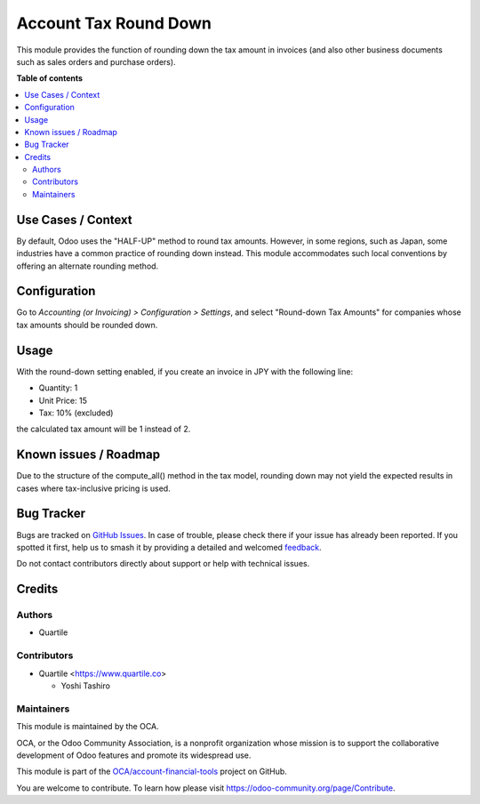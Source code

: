 ======================
Account Tax Round Down
======================

.. 
   !!!!!!!!!!!!!!!!!!!!!!!!!!!!!!!!!!!!!!!!!!!!!!!!!!!!
   !! This file is generated by oca-gen-addon-readme !!
   !! changes will be overwritten.                   !!
   !!!!!!!!!!!!!!!!!!!!!!!!!!!!!!!!!!!!!!!!!!!!!!!!!!!!
   !! source digest: sha256:292bfb7523858a769a7b92123ccea8654a6d66bb6debe0566d10194e8bba2f56
   !!!!!!!!!!!!!!!!!!!!!!!!!!!!!!!!!!!!!!!!!!!!!!!!!!!!

.. |badge1| image:: https://img.shields.io/badge/maturity-Beta-yellow.png
    :target: https://odoo-community.org/page/development-status
    :alt: Beta
.. |badge2| image:: https://img.shields.io/badge/licence-AGPL--3-blue.png
    :target: http://www.gnu.org/licenses/agpl-3.0-standalone.html
    :alt: License: AGPL-3
.. |badge3| image:: https://img.shields.io/badge/github-OCA%2Faccount--financial--tools-lightgray.png?logo=github
    :target: https://github.com/OCA/account-financial-tools/tree/16.0/account_tax_round_down
    :alt: OCA/account-financial-tools
.. |badge4| image:: https://img.shields.io/badge/weblate-Translate%20me-F47D42.png
    :target: https://translation.odoo-community.org/projects/account-financial-tools-16-0/account-financial-tools-16-0-account_tax_round_down
    :alt: Translate me on Weblate
.. |badge5| image:: https://img.shields.io/badge/runboat-Try%20me-875A7B.png
    :target: https://runboat.odoo-community.org/builds?repo=OCA/account-financial-tools&target_branch=16.0
    :alt: Try me on Runboat

|badge1| |badge2| |badge3| |badge4| |badge5|

This module provides the function of rounding down the tax amount in
invoices (and also other business documents such as sales orders and
purchase orders).

**Table of contents**

.. contents::
   :local:

Use Cases / Context
===================

By default, Odoo uses the "HALF-UP" method to round tax amounts.
However, in some regions, such as Japan, some industries have a common
practice of rounding down instead. This module accommodates such local
conventions by offering an alternate rounding method.

Configuration
=============

Go to *Accounting (or Invoicing) > Configuration > Settings*, and select
"Round-down Tax Amounts" for companies whose tax amounts should be
rounded down.

Usage
=====

With the round-down setting enabled, if you create an invoice in JPY
with the following line:

-  Quantity: 1
-  Unit Price: 15
-  Tax: 10% (excluded)

the calculated tax amount will be 1 instead of 2.

Known issues / Roadmap
======================

Due to the structure of the compute_all() method in the tax model,
rounding down may not yield the expected results in cases where
tax-inclusive pricing is used.

Bug Tracker
===========

Bugs are tracked on `GitHub Issues <https://github.com/OCA/account-financial-tools/issues>`_.
In case of trouble, please check there if your issue has already been reported.
If you spotted it first, help us to smash it by providing a detailed and welcomed
`feedback <https://github.com/OCA/account-financial-tools/issues/new?body=module:%20account_tax_round_down%0Aversion:%2016.0%0A%0A**Steps%20to%20reproduce**%0A-%20...%0A%0A**Current%20behavior**%0A%0A**Expected%20behavior**>`_.

Do not contact contributors directly about support or help with technical issues.

Credits
=======

Authors
-------

* Quartile

Contributors
------------

-  Quartile <https://www.quartile.co>

   -  Yoshi Tashiro

Maintainers
-----------

This module is maintained by the OCA.

.. image:: https://odoo-community.org/logo.png
   :alt: Odoo Community Association
   :target: https://odoo-community.org

OCA, or the Odoo Community Association, is a nonprofit organization whose
mission is to support the collaborative development of Odoo features and
promote its widespread use.

This module is part of the `OCA/account-financial-tools <https://github.com/OCA/account-financial-tools/tree/16.0/account_tax_round_down>`_ project on GitHub.

You are welcome to contribute. To learn how please visit https://odoo-community.org/page/Contribute.
